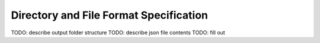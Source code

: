 Directory and File Format Specification
=======================================

TODO: describe output folder structure
TODO: describe json file contents
TODO: fill out
